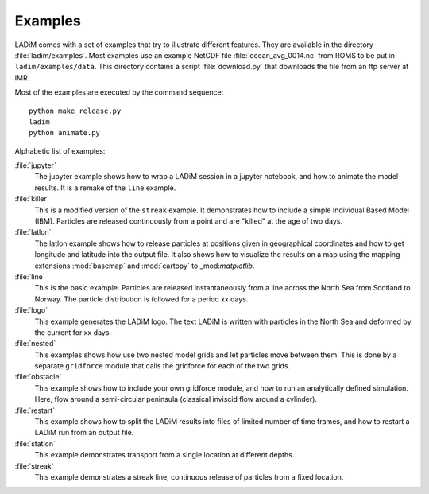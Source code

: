 Examples
========

LADiM comes with a set of examples that try to illustrate different features.
They are available in the directory :file:`ladim/examples`. Most examples use
an example NetCDF file :file:`ocean_avg_0014.nc` from ROMS to be put in
``ladim/examples/data``. This directory contains a script :file:`download.py`
that downloads the file from an ftp server at IMR.

Most of the examples are executed by the command sequence::

  python make_release.py
  ladim
  python animate.py

Alphabetic list of examples:

:file:`jupyter`
  The jupyter example shows how to wrap a LADiM session in a jupyter notebook,
  and how to animate the model results. It is a remake of the ``line`` example.

:file:`killer`
  This is a modified version of the ``streak`` example. It demonstrates how to
  include a simple Individual Based Model (IBM). Particles are released
  continuously from a point and are "killed" at the age of two days.

:file:`latlon`
  The latlon example shows how to release particles at positions given in
  geographical coordinates and how to get longitude and latitude into the
  output file. It also shows how to visualize the results on a map using the
  mapping extensions  :mod:`basemap` and :mod:`cartopy` to _mod:`matplotlib`.

:file:`line`
  This is the basic example. Particles are released instantaneously from a line
  across the North Sea from Scotland to Norway. The particle distribution is
  followed for a period xx days.

:file:`logo`
  This example generates the LADiM logo. The text LADiM is written with
  particles in the North Sea and deformed by the current for xx days.

:file:`nested`
  This examples shows how use two nested model grids and let particles move
  between them. This is done by a separate ``gridforce`` module that calls the
  gridforce for each of the two grids.

:file:`obstacle`
  This example shows how to include your own gridforce module, and how to run
  an analytically defined simulation. Here, flow around a semi-circular
  peninsula (classical inviscid flow around a cylinder).

:file:`restart`
  This example shows how to split the LADiM results into files of limited
  number of time frames, and how to restart a LADiM run from an output file.

:file:`station`
  This example demonstrates transport from a single location at different
  depths.

:file:`streak`
  This example demonstrates a streak line, continuous release of particles from
  a fixed location.
